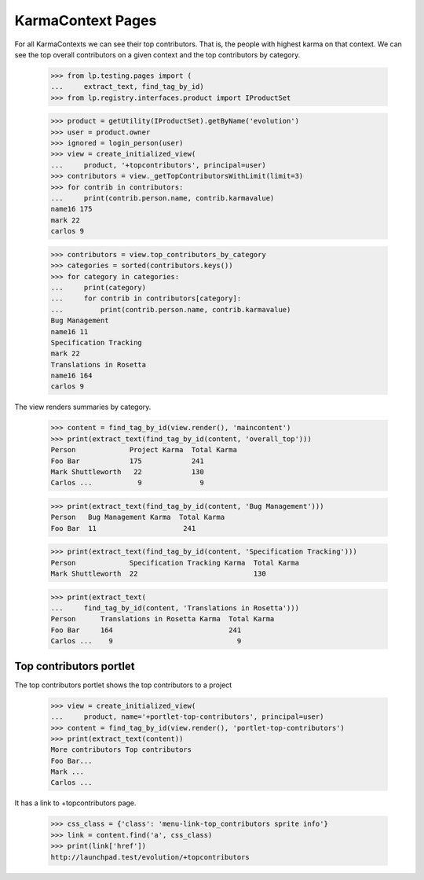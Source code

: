 KarmaContext Pages
==================

For all KarmaContexts we can see their top contributors.  That is, the
people with highest karma on that context.  We can see the top overall
contributors on a given context and the top contributors by category.

    >>> from lp.testing.pages import (
    ...     extract_text, find_tag_by_id)
    >>> from lp.registry.interfaces.product import IProductSet

    >>> product = getUtility(IProductSet).getByName('evolution')
    >>> user = product.owner
    >>> ignored = login_person(user)
    >>> view = create_initialized_view(
    ...     product, '+topcontributors', principal=user)
    >>> contributors = view._getTopContributorsWithLimit(limit=3)
    >>> for contrib in contributors:
    ...     print(contrib.person.name, contrib.karmavalue)
    name16 175
    mark 22
    carlos 9

    >>> contributors = view.top_contributors_by_category
    >>> categories = sorted(contributors.keys())
    >>> for category in categories:
    ...     print(category)
    ...     for contrib in contributors[category]:
    ...         print(contrib.person.name, contrib.karmavalue)
    Bug Management
    name16 11
    Specification Tracking
    mark 22
    Translations in Rosetta
    name16 164
    carlos 9

The view renders summaries by category.

    >>> content = find_tag_by_id(view.render(), 'maincontent')
    >>> print(extract_text(find_tag_by_id(content, 'overall_top')))
    Person             Project Karma  Total Karma
    Foo Bar            175            241
    Mark Shuttleworth   22            130
    Carlos ...           9              9

    >>> print(extract_text(find_tag_by_id(content, 'Bug Management')))
    Person   Bug Management Karma  Total Karma
    Foo Bar  11                     241

    >>> print(extract_text(find_tag_by_id(content, 'Specification Tracking')))
    Person             Specification Tracking Karma  Total Karma
    Mark Shuttleworth  22                            130

    >>> print(extract_text(
    ...     find_tag_by_id(content, 'Translations in Rosetta')))
    Person      Translations in Rosetta Karma  Total Karma
    Foo Bar     164                            241
    Carlos ...    9                              9


Top contributors portlet
------------------------

The top contributors portlet shows the top contributors to a project

    >>> view = create_initialized_view(
    ...     product, name='+portlet-top-contributors', principal=user)
    >>> content = find_tag_by_id(view.render(), 'portlet-top-contributors')
    >>> print(extract_text(content))
    More contributors Top contributors
    Foo Bar...
    Mark ...
    Carlos ...

It has a link to +topcontributors page.

    >>> css_class = {'class': 'menu-link-top_contributors sprite info'}
    >>> link = content.find('a', css_class)
    >>> print(link['href'])
    http://launchpad.test/evolution/+topcontributors
